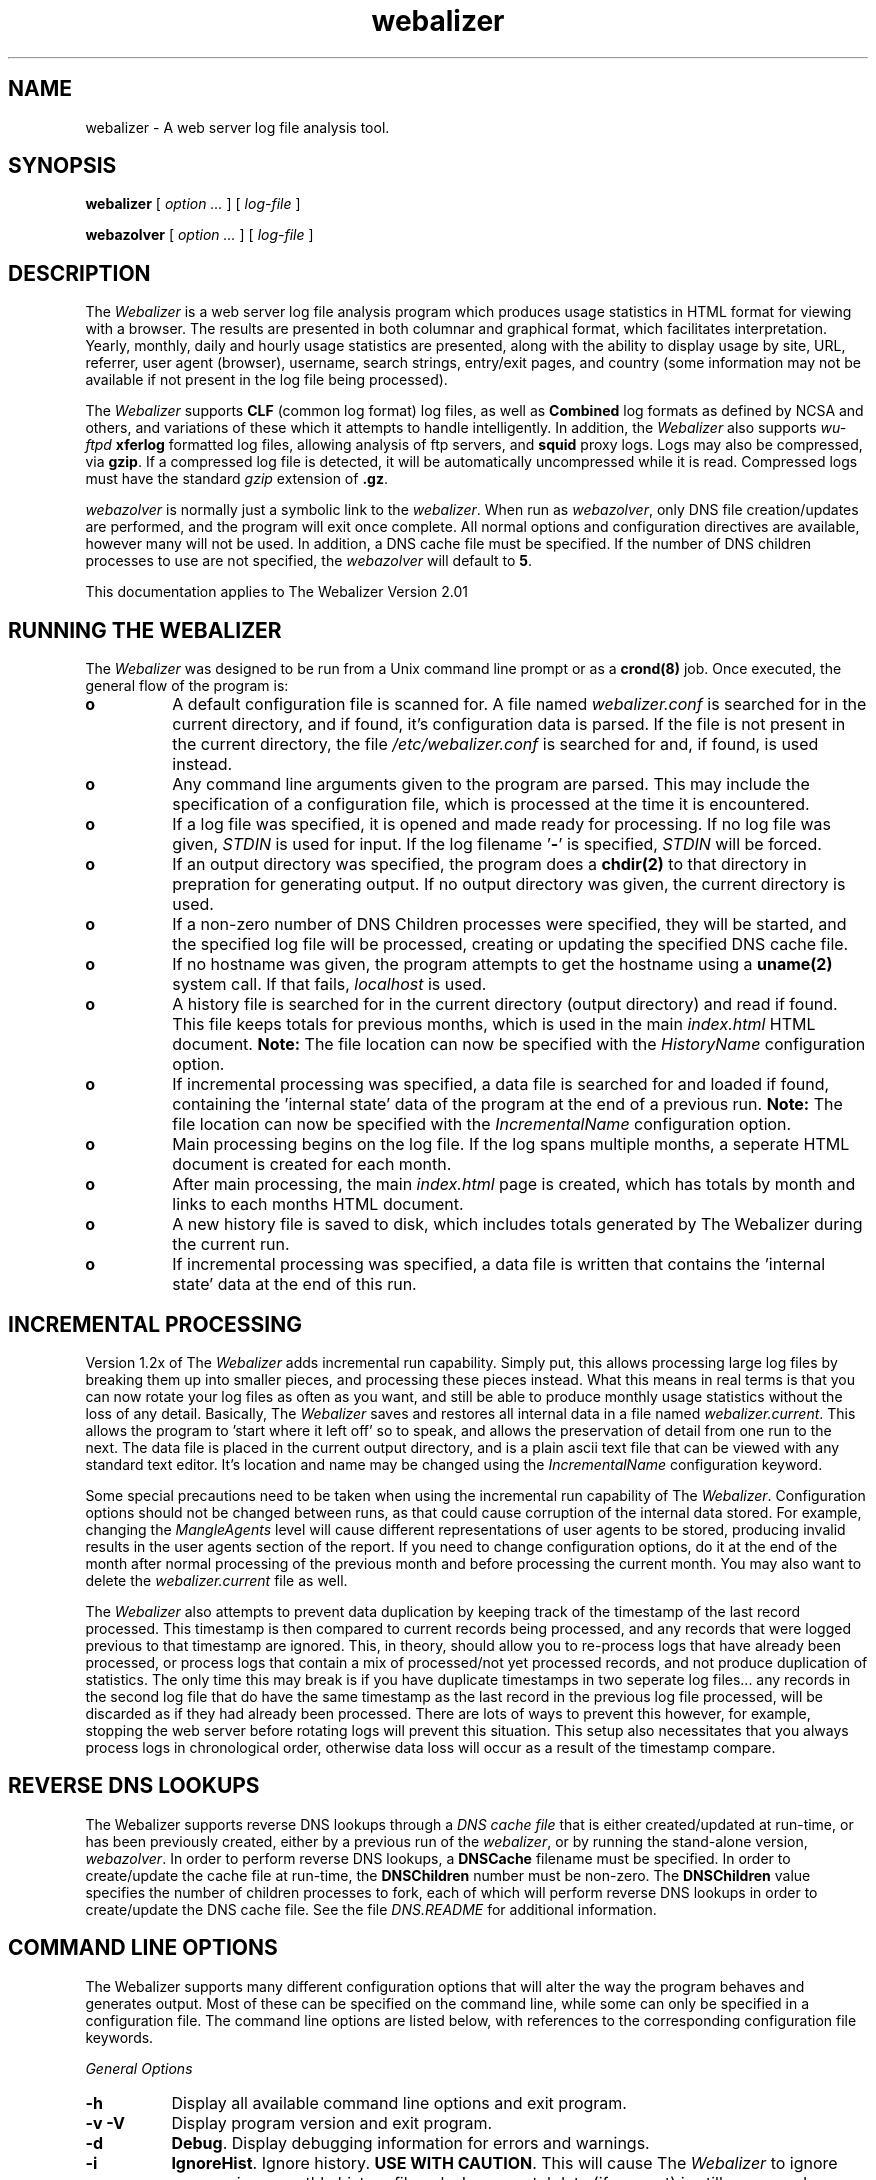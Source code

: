.TH webalizer 1 "22-Oct-2001" "Version 2.01" "The Webalizer"
.SH NAME
webalizer - A web server log file analysis tool.
.SH SYNOPSIS
.B webalizer
[\fI option ... \fP] [\fI log-file \fP]
.PP
.B webazolver
[\fI option ... \fP] [\fI log-file \fP]
.PP
.SH DESCRIPTION
The \fIWebalizer\fP is a web server log file analysis program which produces
usage statistics in HTML format for viewing with a browser.  The results
are presented in both columnar and graphical format, which facilitates
interpretation.  Yearly, monthly, daily and hourly usage statistics are
presented, along with the ability to display usage by site, URL, referrer,
user agent (browser), username, search strings, entry/exit pages,  and
country (some information may not be available if not present in the log
file being processed).
.PP
The \fIWebalizer\fP supports \fBCLF\fP (common log format) log files,
as well as \fBCombined\fP log formats as defined by NCSA and others,
and variations of these which it attempts to handle intelligently.  In
addition, the \fIWebalizer\fP also supports \fIwu-ftpd\fP \fBxferlog\fP
formatted log files, allowing analysis of ftp servers, and
\fBsquid\fP proxy logs.  Logs may also be compressed, via \fBgzip\fP.
If a compressed log file is detected, it will be automatically uncompressed
while it is read.  Compressed logs must have the standard \fIgzip\fP
extension of \fB.gz\fP.
.PP
\fIwebazolver\fP is normally just a symbolic link to the \fIwebalizer\fP.
When run as \fIwebazolver\fP, only DNS file creation/updates are performed,
and the program will exit once complete.  All normal options and
configuration directives are available, however many will not be used.
In addition, a DNS cache file must be specified.  If the number of DNS
children processes to use are not specified, the \fIwebazolver\fP will
default to \fB5\fP.
.PP
This documentation applies to The Webalizer Version 2.01
.SH RUNNING THE WEBALIZER
The \fIWebalizer\fP was designed to be run from a Unix command line prompt or
as a \fBcrond(8)\fP job. Once executed, the general flow of the program is:
.TP 8
.B o
A default configuration file is scanned for.  A file named
\fIwebalizer.conf\fP is searched for in the current directory, and if
found, it's configuration data is parsed.  If the file is not
present in the current directory,  the file \fI/etc/webalizer.conf\fP
is searched for and, if found, is used instead.
.TP 8
.B o
Any command line arguments given to the program are parsed.  This
may include the specification of a configuration file, which is
processed at the time it is encountered.
.TP 8
.B o
If a log file was specified, it is opened and made ready for
processing.  If no log file was given, \fISTDIN\fP is used for input.
If the log filename '\fB-\fP' is specified, \fISTDIN\fP will be forced.
.TP 8
.B o
If an output directory was specified, the program does a \fBchdir(2)\fP to
that directory in prepration for generating output.  If no output
directory was given, the current directory is used.
.TP 8
.B o
If a non-zero number of DNS Children processes were specified, they will
be started, and the specified log file will be processed, creating or
updating the specified DNS cache file.
.TP 8
.B o
If no hostname was given, the program attempts to get the hostname
using a \fBuname(2)\fP system call.  If that fails, \fIlocalhost\fP
is used.
.TP 8
.B o
A history file is searched for in the current directory (output
directory) and read if found.  This file keeps totals for previous
months, which is used in the main \fIindex.html\fP HTML document.
.B Note:
The file location can now be specified with the \fIHistoryName\fP
configuration option.
.TP 8
.B o
If incremental processing was specified, a data file is searched for
and loaded if found, containing the 'internal state' data of the
program at the end of a previous run.
.B Note:
The file location can now be specified with the \fIIncrementalName\fP
configuration option.
.TP 8
.B o
Main processing begins on the log file.  If the log spans multiple
months, a seperate HTML document is created for each month.
.TP 8
.B o
After main processing, the main \fIindex.html\fP page is created, which
has totals by month and links to each months HTML document.
.TP 8
.B o
A new history file is saved to disk, which includes totals generated
by The Webalizer during the current run.
.TP 8
.B o
If incremental processing was specified, a data file is written that
contains the 'internal state' data at the end of this run.
.SH INCREMENTAL PROCESSING
Version 1.2x of The \fIWebalizer\fP adds incremental run capability.  Simply
put, this allows processing large log files by breaking them up into
smaller pieces, and processing these pieces instead.  What this means
in real terms is that you can now rotate your log files as often as you
want, and still be able to produce monthly usage statistics without the
loss of any detail.  Basically, The \fIWebalizer\fP saves and restores all
internal data in a file named \fIwebalizer.current\fP.  This allows the
program to 'start where it left off' so to speak, and allows the
preservation of detail from one run to the next.  The data file is
placed in the current output directory, and is a plain ascii text
file that can be viewed with any standard text editor.  It's location
and name may be changed using the \fIIncrementalName\fP configuration
keyword.
.PP
Some special precautions need to be taken when using the incremental
run capability of The \fIWebalizer\fP.  Configuration options should not be
changed between runs, as that could cause corruption of the internal
data stored.  For example, changing the \fIMangleAgents\fP level will cause
different representations of user agents to be stored, producing invalid
results in the user agents section of the report.  If you need to change
configuration options, do it at the end of the month after normal
processing of the previous month and before processing the current month.
You may also want to delete the \fIwebalizer.current\fP file as well.
.PP
The \fIWebalizer\fP also attempts to prevent data duplication by keeping
track of the timestamp of the last record processed.  This timestamp
is then compared to current records being processed, and any records
that were logged previous to that timestamp are ignored.  This, in
theory, should allow you to re-process logs that have already been
processed, or process logs that contain a mix of processed/not yet
processed records, and not produce duplication of statistics.  The
only time this may break is if you have duplicate timestamps in two
seperate log files... any records in the second log file that do have
the same timestamp as the last record in the previous log file processed,
will be discarded as if they had already been processed.  There are
lots of ways to prevent this however, for example, stopping the web
server before rotating logs will prevent this situation.  This setup
also necessitates that you always process logs in chronological order,
otherwise data loss will occur as a result of the timestamp compare.
.SH REVERSE DNS LOOKUPS
The Webalizer supports reverse DNS lookups through a \fIDNS cache file\fP
that is either created/updated at run-time, or has been previously
created, either by a previous run of the \fIwebalizer\fP, or by running
the stand-alone version, \fIwebazolver\fP.  In order to perform reverse
DNS lookups, a \fBDNSCache\fP filename must be specified.  In order to
create/update the cache file at run-time, the \fBDNSChildren\fP number
must be non-zero.  The \fBDNSChildren\fP value specifies the number of
children processes to fork, each of which will perform reverse DNS
lookups in order to create/update the DNS cache file.  See the file
\fIDNS.README\fP for additional information.
.SH COMMAND LINE OPTIONS
The Webalizer supports many different configuration options that will
alter the way the program behaves and generates output.  Most of these
can be specified on the command line, while some can only be specified
in a configuration file. The command line options are listed below,
with references to the corresponding configuration file keywords.
.PP
.I General Options
.TP 8
.B \-h
Display all available command line options and exit program.
.TP 8
.B \-v \-V
Display program version and exit program.
.TP 8
.B \-d
\fBDebug\fP.  Display debugging information for errors and warnings.
.TP 8
.B \-i
\fBIgnoreHist\fP.  Ignore history.  \fBUSE WITH CAUTION\fP. This
will cause The \fIWebalizer\fP to ignore any previous monthly history
file only.  Incremental data (if present) is still processed.
.TP 8
.B \-p
\fBIncremental\fP.  Preserve internal data between runs.
.TP 8
.B \-q
\fBQuiet\fP.  Supress informational messages.  Does not supress
warnings or errors.
.TP 8
.B \-Q
\fBReallyQuiet\fP.  Supress all messages including warnings and errors.
.TP 8
.B \-T
\fBTimeMe\fP.  Force display of timing information at end of processing.
.TP 8
.B \-c \fIfile\fP
Use configuration file \fIfile\fP.
.TP 8
.B \-n \fIname\fP
\fBHostName\fP.  Use the hostname \fIname\fP.
.TP 8
.B \-o \fIdir\fP
\fBOutputDir\fP.  Use output directory \fIdir\fP.
.TP 8
.B \-t \fIname\fP
\fBReportTitle\fP.  Use \fIname\fP for report title.
.TP 8
.B \-F \fP( \fBc\fPlf | \fBf\fPtp | \fBs\fPquid )
\fBLogType\fP.  Specify log type to be processed.  Value can be either
\fIc\fPlf, \fIf\fPtp or \fIs\fPquid format.  If not specified, will
default to \fBCLF\fP format.  \fIFTP\fP logs must be in standard
wu-ftpd \fIxferlog\fP format.
.TP 8
.B \-f
\fBFoldSeqErr\fP.  Fold out of sequence log records back into analysis,
by treating as if they were the same date/time as the last good record.
Normally, out of sequence log records are simply ignored.
.TP 8
.B \-Y
\fBCountryGraph\fP. Supress country graph.
.TP 8
.B \-G
\fBHourlyGraph\fP.  Supress hourly graph.
.TP 8
.B \-x \fIname\fP
\fBHTMLExtension\fP.  Defines HTML file extension to use.  If not
specified, defaults to \fIhtml\fP.  Do not include the leading
period.
.TP 8
.B \-H
\fBHourlyStats\fP.  Supress hourly statistics.
.TP 8
.B \-L
\fBGraphLegend\fP.  Supress color coded graph legends.
.TP 8
.B \-l \fInum\fP
\fBGraphLines\fP.  Specify number of background lines. Default
is 2.  Use zero ('0') to disable the lines.
.TP 8
.B \-P \fIname\fP
\fBPageType\fP.  Specify file extensions that are considered \fIpages\fP.
Sometimes referred to as \fIpageviews\fP.
.TP 8
.B \-m \fInum\fP
\fBVisitTimeout\fP.  Specify the Visit timeout period.  Specified in
number of seconds.  Default is 1800 seconds (30 minutes).
.TP 8
.B \-I \fIname\fP
\fBIndexAlias\fP.  Use the filename \fIname\fP as an additional alias
for \fIindex.\fP.
.TP 8
.B \-M \fInum\fP
\fBMangleAgents\fP.  Mangle user agent names according to the mangle
level specified by \fInum\fP.  Mangle levels are:
.TP 12
.ti 8
.B 5
Browser name and major version.
.TP 12
.ti 8
.B 4
Browser name, major and minor version.
.TP 12
.ti 8
.B 3
Browser name, major version, minor version to two decimal places.
.TP 12
.ti 8
.B 2
Browser name, major and minor versions and sub-version.
.TP 12
.ti 8
.B 1
Browser name, version and machine type if possible.
.TP 12
.ti 8
.B 0
All informaiton (left unchanged).
.TP 8
.B \-g \fInum\fP
\fBGroupDomains\fP. Automatically group sites by domain.  The
grouping level specified by \fInum\fP can be thought of as 'the
number of dots' to display in the grouping.  The default value
of \fB0\fP disables any domain grouping.
.TP 8
.B \-D \fIname\fP
\fBDNSCache\fP.  Use the DNS cache file \fIname\fP.
.TP 8
.B \-N \fInum\fP
\fBDNSChildren\fP.  Use \fInum\fP DNS children processes to perform DNS
lookups, either creating or updateing the DNS cache file.  Specify zero
(\fB0\fP) to disable cache file creation/updates.  If given, a DNS cache
filename must be specified.
.PP
.I Hide Options
.TP 8
.B \-a \fIname\fP
\fBHideAgent\fP.  Hide user agents matching \fIname\fP.
.TP 8
.B \-r \fIname\fP
\fBHideReferrer\fP.  Hide referrer matching \fIname\fP.
.TP 8
.B \-s \fIname\fP
\fBHideSite\fP.  Hide site matching \fIname\fP.
.TP 8
.B \-X \fIname\fP
\fBHideAllSites\fP.  Hide all individual sites (only display groups).
.TP 8
.B \-u \fIname\fP
\fBHideURL\fP.  Hide URL matching \fIname\fP.
.PP
.I Table size options
.TP 8
.B \-A \fInum\fP
\fBTopAgents\fP.  Display the top \fInum\fP user agents table.
.TP 8
.B \-R \fInum\fP
\fBTopReferrers\fP.  Display the top \fInum\fP referrers table.
.TP 8
.B \-S \fInum\fP
\fBTopSites\fP.  Display the top \fInum\fP sites table.
.TP 8
.B \-U \fInum\fP
\fBTopURLs\fP.  Display the top \fInum\fP URL's table.
.TP 8
.B \-C \fInum\fP
\fBTopCountries\fP.  Display the top \fInum\fP countries table.
.TP 8
.B \-e \fInum\fP
\fBTopEntry\fP.  Display the top \fInum\fP entry pages table.
.TP 8
.B \-E \fInum\fP
\fBTopExit\fP.  Display the top \fInum\fP exit pages table.
.SH CONFIGURATION FILES
Configuration files are standard \fBascii(7)\fP text files that may be created
or edited using any standard editor.  Blank lines and lines that begin
with a pound sign ('#') are ignored.  Any other lines are considered to
be configurgation lines, and have the form "Keyword Value", where the
\'Keyword\' is one of the currently available configuration keywords defined
below, and 'Value' is the value to assign to that particular option.  Any
text found after the keyword up to the end of the line is considered the
keyword's value, so you should not include anything after the actual value
on the line that is not actually part of the value being assigned.  The
file \fIsample.conf\fP provided with the distribution contains lots of useful
documentation and examples as well.

.I General Configuration Keywords
.TP 8
.B LogFile \fIname\fP
Use log file named \fIname\fP.  If none specified, \fISTDIN\fP will be used.
.TP 8
.B LogType \fIname\fP
Specify log file type as \fIname\fP. Values can be either \fIweb\fP,
\fIs\fPquid or \fIftp\fP, with the default being \fBweb\fP.
.TP 8
.B OutputDir \fIdir\fP
Create output in the directory \fIdir\fP.  If none specified, the current
directory will be used.
.TP 8
.B HistoryName \fIname\fP
Filename to use for history file.  Relative to output directory unless
absolute name is given (ie: starts with '/'). Defaults to
\'\fBwebalizer.hist\fP' in the standard output directory.
.TP 8
.B ReportTitle \fIname\fP
Use the title string \fIname\fP for the report title.  If none
specified, use the default of (in english) "\fIUsage Statistics for \fP".
.TP 8
.B Hostname \fIname\fP
Set the hostname for the report as \fIname\fP.  If none specified, an
attempt will be made to gather the hostname via a \fBuname(2)\fP system
call.  If that fails, \fIlocalhost\fP will be used.
.TP 8
.B UseHTTPS \fP( yes | \fBno\fP )
Use \fIhttps://\fP on links to URLS, instead of the default \fIhttp://\fP,
in the '\fBTop URL's\fP' table.
.TP 8
.B Quiet \fP( yes | \fBno\fP )
Supress informational messages.  Warning and Error messages will not be
supressed.
.TP 8
.B ReallyQuiet \fP( yes | \fBno\fP )
Supress all messages, including Warning and Error messages.
.TP 8
.B Debug \fP( yes | \fBno\fP )
Print extra debugging information on Warnings and Errors.
.TP 8
.B TimeMe \fP( yes | \fBno\fP )
Force timing information at end of processing.
.TP 8
.B GMTTime \fP( yes | \fBno\fP )
Use \fIGMT \fP(\fIUTC\fP) time instead of local timezone for reports.
.TP 8
.B IgnoreHist \fP( yes | \fBno\fP )
Ignore previous monthly history file.  \fBUSE WITH CAUTION\fP.  Does
not prevent \fIIncremental\fP file processing.
.TP 8
.B FoldSeqErr \fP( yes | \fBno\fP )
Fold out of sequence log records back into analysis by treating them
as if they had the same date/time as the last good record.  Normally,
out of sequence log records are ignored.
.TP 8
.B CountryGraph \fP( \fByes\fP | no )
Display Country Usage Graph in output report.
.TP 8
.B DailyGraph \fP( \fByes\fP | no )
Display Daily Graph in output report.
.TP 8
.B DailyStats \fP( \fByes\fP | no )
Display Daily Statistics in output report.
.TP 8
.B HourlyGraph \fP( \fByes\fP | no )
Display Hourly Graph in output report.
.TP 8
.B HourlyStats \fP( \fByes\fP | no )
Display Hourly Statistics in output report.
.TP 8
.B PageType \fIname\fP
Define the file extensions to consider as a \fIpage\fP.  If a file
is found to have the same extension as \fIname\fP, it will be counted
as a \fIpage\fP (sometimes called a \fIpageview\fP).
.TP 8
.B GraphLegend \fP( \fByes\fP | no )
Allows the color coded graph legends to be enabled/disabled.
.TP 8
.B GraphLines \fInum\fP
Specify the number of background reference lines displayed on the
graphs produced.  Disable by using zero ('\fB0\fP'), default is \fB2\fP.
.TP 8
.B VisitTimeout \fInum\fP
Specifies the visit timeout value.  Default is \fI1800 seconds\fP (30
minutes).  A visit is determined by looking at the difference in time
between the current and last request from a specific site.  If the
difference is greater or equal to the timeout value, the request is
counted as a new visit.  Specified in seconds.
.TP 8
.B IndexAlias \fIname\fP
Use \fIname\fP as an additional alias for \fIindex.*\fP.
.TP 8
.B MangleAgents \fInum\fP
Mangle user agent names based on mangle level \fInum\fP.  See the
\fI-M\fP command line switch for mangle levels and their meaning.
The default is \fB0\fP, which doesn't mangle user agents at all.
.TP 8
.B SearchEngine\fP \fIname\fP \fIvariable\fP
Allows the specification of search engines and their query strings.
The \fIname\fP is the name to match against the referrer string for
a given search engine.  The \fIvariable\fP is the cgi variable that
the search engine uses for queries.  See the \fBsample.conf\fP file
for example usage with common search engines.
.TP 8
.B Incremental \fP( yes | \fBno\fP )
Enable Incremental mode processing.
.TP 8
.B IncrementalName \fIname\fP
Filename to use for incremental data.  Relative to output directory unless
an absolute name is given (ie: starts with '/').  Defaults to 
\'\fBwebalizer.current\fP' in the standard output directory.
.TP 8
.B DNSCache \fIname\fP
Filename to use for the DNS cache.  Relative to output directory unless
an absolute name is given (ie: starts with '/').
.TP 8
.B DNSChildren \fInum\fP
Number of children DNS processes to run in order to create/update the
DNS cache file.  Specify zero (\fB0\fP) to disable.
.PP
.I Top Table Keywords
.TP 8
.B TopAgents \fInum\fP
Display the top \fInum\fP User Agents table. Use zero to disable.
.TP 8
.B AllAgents \fP( yes | \fBno\fP )
Create seperate HTML page with \fBAll\fP User Agents.
.TP 8
.B TopReferrers \fInum\fP
Display the top \fInum\fP Referrers table. Use zero to disable.
.TP 8
.B AllReferrers \fP( yes | \fBno\fP )
Create seperate HTML page with \fBAll\fP Referrers.
.TP 8
.B TopSites \fInum\fP
Display the top \fInum\fP Sites table. Use zero to disable.
.TP 8
.B TopKSites \fInum\fP
Display the top \fInum\fP Sites (by KByte) table.  Use zero to disable.
.TP 8
.B AllSites \fP( yes | \fBno\fP )
Create seperate HTML page with \fBAll\fP Sites.
.TP 8
.B TopURLs \fInum\fP
Display the top \fInum\fP URLs table. Use zero to disable.
.TP 8
.B TopKURLs \fInum\fP
Display the top \fInum\fP URLs (by KByte) table.  Use zero to disable.
.TP 8
.B AllURLs \fP( yes | \fBno\fP )
Create seperate HTML page with \fBAll\fP URLs.
.TP 8
.B TopCountries \fInum\fP
Display the top \fInum\fP Countries in the table. Use zero to disable.
.TP 8
.B TopEntry \fInum\fP
Display the top \fInum\fP Entry Pages in the table.  Use zero to disable.
.TP 8
.B TopExit \fInum\fP
Display the top \fInum\fP Exit Pages in the table.  Use zero to disable.
.TP 8
.B TopSearch \fInum\fP
Display the top \fInum\fP Search Strings in the table.  Use zero to disable.
.TP 8
.B AllSearchStr \fP( yes | \fBno\fP )
Create seperate HTML page with \fBAll\fP Search Strings.
.TP 8
.B TopUsers \fInum\fP
Display the top \fInum\fP Usernames in the table.  Use zero to disable.
Usernames are only available if using http based authentication.
.TP 8
.B AllUsers \fP( yes | \fBno\fP )
Create seperate HTML page with \fBAll\fP Usernames.
.PP
.I Hide/Ignore/Group/Include Keywords
.TP 8
.B HideAgent \fIname\fP
Hide User Agents that match \fIname\fP.
.TP 8
.B HideReferrer \fIname\fP
Hide Referrers that match \fIname\fP.
.TP 8
.B HideSite \fIname\fP
Hide Sites that match \fIname\fP.
.TP 8
.B HideAllSites \fP( yes | \fBno\fP )
Hide all individual sites.  This causes only grouped sites to be displayed.
.TP 8
.B HideURL \fIname\fP
Hide URL's that match \fIname\fP.
.TP 8
.B HideUser \fIname\fP
Hide Usernames that match \fIname\fP.
.TP 8
.B IgnoreAgent \fIname\fP
Ignore User Agents that match \fIname\fP.
.TP 8
.B IgnoreReferrer \fIname\fP
Ignore Referrers that match \fIname\fP.
.TP 8
.B IgnoreSite \fIname\fP
Ignore Sites that match \fIname\fP.
.TP 8
.B IgnoreURL \fIname\fP
Ignore URL's that match \fIname\fP.
.TP 8
.B IgnoreUser \fIname\fP
Ignore Usernames that match \fIname\fP.
.TP 8
.B GroupAgent\fP \fIname\fP [\fILabel\fP]
Group User Agents that match \fIname\fP.  Display \fILabel\fP in 'Top Agent'
table if given (instead of \fIname\fP).
.TP 8
.B GroupReferrer\fP \fIname\fP [\fILabel\fP]
Group Referrers that match \fIname\fP.  Display \fILabel\fP in 'Top Referrer'
table if given (instead of \fIname\fP).
.TP 8
.B GroupSite\fP \fIname\fP [\fILabel\fP]
Group Sites that match \fIname\fP.  Display \fILabel\fP in 'Top Site'
table if given (instead of \fIname\fP).
.TP 8
.B GroupDomains\fP \fInum\fP
Automatically group sites by domain.  The value \fInum\fP specifies the
level of grouping, and can be thought of as the 'number of dots' to
be displayed.  The default value of \fB0\fP disables domain grouping.
.TP 8
.B GroupURL\fP \fIname\fP [\fILabel\fP]
Group URL's that match \fIname\fP.  Display \fILabel\fP in 'Top URL'
table if given (instead of \fIname\fP).
.TP 8
.B GroupUser\fP \fIname\fP [\fILabel\fP]
Group Usernames that match \fIname\fP.  Display \fILabel\fP in 'Top
Usernames' table if given (instead of \fIname\fP).
.TP 8
.B IncludeSite \fIname\fP
Force inclusion of sites that match \fIname\fP.  Takes precedence
over \fBIgnore#\fP keywords.
.TP 8
.B IncludeURL \fIname\fP
Force inclusion of URL's that match \fIname\fP.  Takes precedence
over \fBIgnore#\fP keywords.
.TP 8
.B IncludeReferrer \fIname\fP
Force inclusion of Referrers that match \fIname\fP.  Takes precedence
over \fBIgnore#\fP keywords.
.TP 8
.B IncludeAgent \fIname\fP
Force inclusion of User Agents that match \fIname\fP.  Takes precedence
over \fBIgnore*\fP keywords.
.TP 8
.B IncludeUser \fIname\fP
Force inclusion of Usernames that match \fIname\fP.  Takes precedence
over \fBIgnore*\fP keywords.
.PP
.I HTML Generation Keywords
.TP 8
.B HTMLExtension \fItext\fP
Defines the HTML file extension to use.  Default is \fIhtml\fP.  Do not
include the leading period!
.TP 8
.B HTMLPre \fItext\fP
Insert \fItext\fP at the very beginning of the generated HTML file.
Defaults to a standard html 3.2 \fIDOCTYPE\fP record.
.TP 8
.B HTMLHead \fItext\fP
Insert \fItext\fP within the <HEAD></HEAD> block of the HTML file.
.TP 8
.B HTMLBody \fItext\fP
Insert \fItext\fP in HTML page, starting with the <BODY> tag.  If used, the
first line must be a \fI<BODY ...>\fP tag.  Multiple lines may be specified.
.TP 8
.B HTMLPost \fItext\fP
Insert \fItext\fP at top (before horiz. rule) of HTML pages.  Multiple lines
may be specified.
.TP 8
.B HTMLTail \fItext\fP
Insert \fItext\fP at bottom of the HTML page.  The \fItext\fP is top and
right aligned within a table column at the end of the report.
.TP 8
.B HTMLEnd \fItext\fP
Insert \fItext\fP at the very end of the HTML page.  If not specified,
the default is to insert the ending </BODY> and </HTML> tags.  If used,
you \fImust\fP supply these tags yourself.
.PP
.I Dump Object Keywords
.PP
The Webalizer allows you to export processed data to other programs by
using \fItab delimited\fP text files.  The \fIDump*\fP commands specify
which files are to be written, and where.
.TP 8
.B DumpPath \fIname\fP
Save dump files in directory \fIname\fP.  If not specified, the default
output directory will be used.  Do not specify a trailing slash (\fI/fP).
.TP 8
.B DumpExtension \fIname\fP
Use \fIname\fP as the filename extension for dump files.  If not given,
the default of \fBtab\fP will be used.
.TP 8
.B DumpHeader \fP( yes | \fBno\fP )
Print a column header as the first record of the file.
.TP 8
.B DumpSites \fP( yes | \fBno\fP )
Dump the sites data to a tab delimited file.
.TP 8
.B DumpURLs \fP( yes | \fBno\fP )
Dump the url data to a tab delimited file.
.TP 8
.B DumpReferrers \fP( yes | \fBno\fP )
Dump the referrer data to a tab delimitd file.  This data is only
available if using a log that contains referrer information
(ie: a combined format web log).
.TP 8
.B DumpAgents \fP( yes | \fBno\fP )
Dump the user agent data to a tab delimited file.  This data is only
available if using a log that contains user agent information
(ie: a combined format web log).
.TP 8
.B DumpUsers \fP( yes | \fBno\fP )
Dump the username data to a tab delimited file.  This data is only available
if processing a wu-ftpd xferlog or a web log that contains http authentication
information.
.TP 8
.B DumpSearchStr \fP( yes | \fBno\fP )
Dump the search string data to a tab delimited file.  This data is only
available if processing a web log that contains referrer information and
had search string information present.
.SH FILES
.TP 20
.I webalizer.conf
Default configuration file.  Is searched for in the current directory
and if not found, in the \fI/etc/\fP directory.
.TP 20
.I webalizer.hist
Monthly history file for previous 12 months.  (can be changed)
.TP 20
.I webalizer.current
Current state data file (Incremental processing).  (can be changed)
.TP 20
.I xxxxx_YYYYMM.html
Various monthly \fIHTML\fP output files produced. (extension can be changed)
.TP 20
.I xxxxx_YYYYMM.png
Various monthly image files used in the reports.
.TP 20
.I xxxxx_YYYYMM.tab
Monthly tab delimited text files.  (extension can be changed)
.SH BUGS
Report bugs to \fIbrad@mrunix.net\fP.
.SH COPYRIGHT
Copyright (C) 1997-2000 by Bradford L. Barrett.  Distributed under
the GNU GPL.  See the files "\fICOPYING\fP" and "\fICopyright\fP",
supplied with all distributions for additional information.
.SH AUTHOR
Bradford L. Barrett <\fIbrad@mrunix.net\fP>
